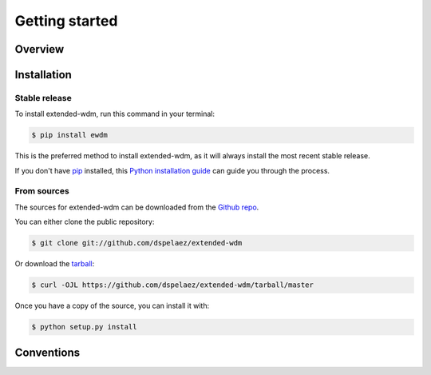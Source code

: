 Getting started
===============

Overview
--------

Installation
------------


Stable release
^^^^^^^^^^^^^^

To install extended-wdm, run this command in your terminal:

.. code-block:: console

    $ pip install ewdm

This is the preferred method to install extended-wdm, as it will always install
the most recent stable release.

If you don't have `pip`_ installed, this `Python installation guide`_ can guide
you through the process.

.. _pip: https://pip.pypa.io
.. _Python installation guide: http://docs.python-guide.org/en/latest/starting/installation/


From sources
^^^^^^^^^^^^

The sources for extended-wdm can be downloaded from the `Github repo`_.

You can either clone the public repository:

.. code-block:: console

    $ git clone git://github.com/dspelaez/extended-wdm

Or download the `tarball`_:

.. code-block:: console

    $ curl -OJL https://github.com/dspelaez/extended-wdm/tarball/master

Once you have a copy of the source, you can install it with:

.. code-block:: console

    $ python setup.py install


.. _Github repo: https://github.com/dspelaez/extended-wdm
.. _tarball: https://github.com/dspelaez/extended-wdm/tarball/master


Conventions
-----------
